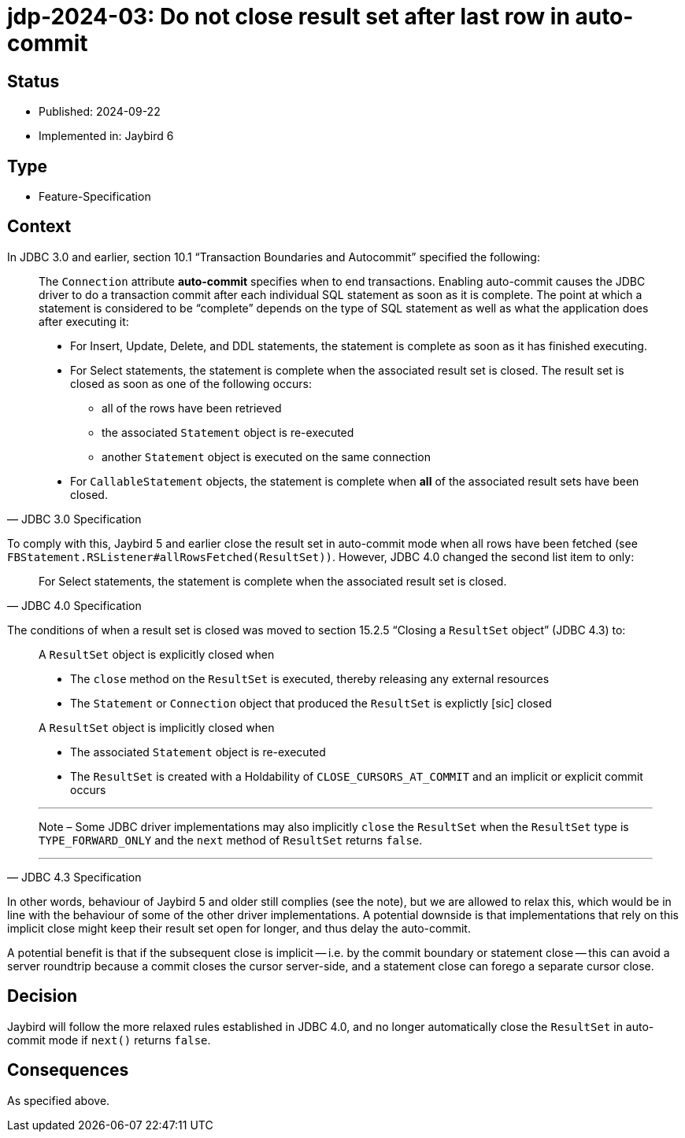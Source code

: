 = jdp-2024-03: Do not close result set after last row in auto-commit

== Status

* Published: 2024-09-22
* Implemented in: Jaybird 6

== Type

* Feature-Specification

== Context

In JDBC 3.0 and earlier, section 10.1 "`Transaction Boundaries and Autocommit`" specified the following:

[quote,JDBC 3.0 Specification]
____
The `Connection` attribute *auto-commit* specifies when to end transactions.
Enabling auto-commit causes the JDBC driver to do a transaction commit after each individual SQL statement as soon as it is complete.
The point at which a statement is considered to be “complete” depends on the type of SQL statement as well as what the application does after executing it:

* For Insert, Update, Delete, and DDL statements, the statement is complete as soon as it has finished executing.
* For Select statements, the statement is complete when the associated result set is closed. The result set is closed as soon as one of the following occurs:
** all of the rows have been retrieved
** the associated `Statement` object is re-executed
** another `Statement` object is executed on the same connection
* For `CallableStatement` objects, the statement is complete when *all* of the associated result sets have been closed.
____

To comply with this, Jaybird 5 and earlier close the result set in auto-commit mode when all rows have been fetched (see `FBStatement.RSListener#allRowsFetched(ResultSet))`.
However, JDBC 4.0 changed the second list item to only:

[quote,JDBC 4.0 Specification]
____
For Select statements, the statement is complete when the associated result set is closed.
____

The conditions of when a result set is closed was moved to section 15.2.5 "`Closing a `ResultSet` object`" (JDBC 4.3) to:

[quote,JDBC 4.3 Specification]
____
A `ResultSet` object is explicitly closed when

* The `close` method on the `ResultSet` is executed, thereby releasing any external resources
* The `Statement` or `Connection` object that produced the `ResultSet` is explictly [sic] closed

A `ResultSet` object is implicitly closed when

* The associated `Statement` object is re-executed
* The `ResultSet` is created with a Holdability of `CLOSE_CURSORS_AT_COMMIT` and an implicit or explicit commit occurs

'''
Note – Some JDBC driver implementations may also implicitly `close` the `ResultSet` when the `ResultSet` type is `TYPE_FORWARD_ONLY` and the `next` method of `ResultSet` returns `false`.

'''
____

In other words, behaviour of Jaybird 5 and older still complies (see the note), but we are allowed to relax this, which would be in line with the behaviour of some of the other driver implementations.
A potential downside is that implementations that rely on this implicit close might keep their result set open for longer, and thus delay the auto-commit.

A potential benefit is that if the subsequent close is implicit -- i.e. by the commit boundary or statement close -- this can avoid a server roundtrip because a commit closes the cursor server-side, and a statement close can forego a separate cursor close.

== Decision

Jaybird will follow the more relaxed rules established in JDBC 4.0, and no longer automatically close the `ResultSet` in auto-commit mode if `next()` returns `false`.

== Consequences

As specified above.

